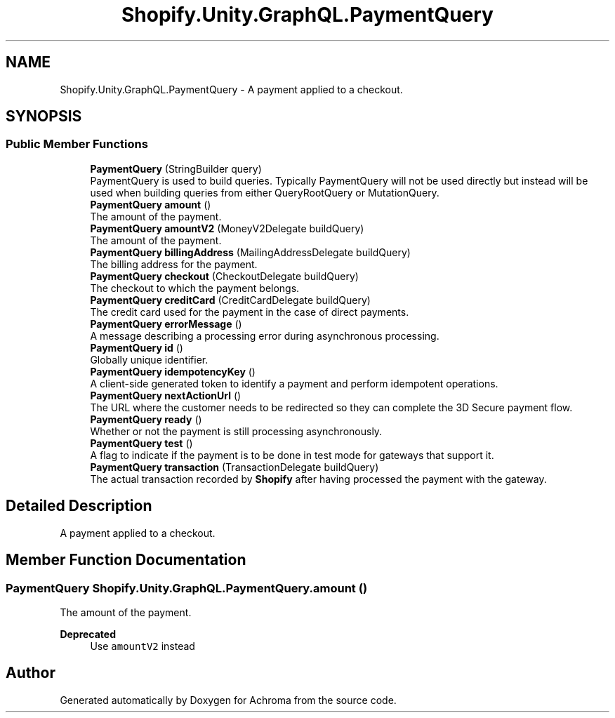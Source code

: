 .TH "Shopify.Unity.GraphQL.PaymentQuery" 3 "Achroma" \" -*- nroff -*-
.ad l
.nh
.SH NAME
Shopify.Unity.GraphQL.PaymentQuery \- A payment applied to a checkout\&.  

.SH SYNOPSIS
.br
.PP
.SS "Public Member Functions"

.in +1c
.ti -1c
.RI "\fBPaymentQuery\fP (StringBuilder query)"
.br
.RI "PaymentQuery is used to build queries\&. Typically PaymentQuery will not be used directly but instead will be used when building queries from either QueryRootQuery or MutationQuery\&. "
.ti -1c
.RI "\fBPaymentQuery\fP \fBamount\fP ()"
.br
.RI "The amount of the payment\&. "
.ti -1c
.RI "\fBPaymentQuery\fP \fBamountV2\fP (MoneyV2Delegate buildQuery)"
.br
.RI "The amount of the payment\&. "
.ti -1c
.RI "\fBPaymentQuery\fP \fBbillingAddress\fP (MailingAddressDelegate buildQuery)"
.br
.RI "The billing address for the payment\&. "
.ti -1c
.RI "\fBPaymentQuery\fP \fBcheckout\fP (CheckoutDelegate buildQuery)"
.br
.RI "The checkout to which the payment belongs\&. "
.ti -1c
.RI "\fBPaymentQuery\fP \fBcreditCard\fP (CreditCardDelegate buildQuery)"
.br
.RI "The credit card used for the payment in the case of direct payments\&. "
.ti -1c
.RI "\fBPaymentQuery\fP \fBerrorMessage\fP ()"
.br
.RI "A message describing a processing error during asynchronous processing\&. "
.ti -1c
.RI "\fBPaymentQuery\fP \fBid\fP ()"
.br
.RI "Globally unique identifier\&. "
.ti -1c
.RI "\fBPaymentQuery\fP \fBidempotencyKey\fP ()"
.br
.RI "A client-side generated token to identify a payment and perform idempotent operations\&. "
.ti -1c
.RI "\fBPaymentQuery\fP \fBnextActionUrl\fP ()"
.br
.RI "The URL where the customer needs to be redirected so they can complete the 3D Secure payment flow\&. "
.ti -1c
.RI "\fBPaymentQuery\fP \fBready\fP ()"
.br
.RI "Whether or not the payment is still processing asynchronously\&. "
.ti -1c
.RI "\fBPaymentQuery\fP \fBtest\fP ()"
.br
.RI "A flag to indicate if the payment is to be done in test mode for gateways that support it\&. "
.ti -1c
.RI "\fBPaymentQuery\fP \fBtransaction\fP (TransactionDelegate buildQuery)"
.br
.RI "The actual transaction recorded by \fBShopify\fP after having processed the payment with the gateway\&. "
.in -1c
.SH "Detailed Description"
.PP 
A payment applied to a checkout\&. 
.SH "Member Function Documentation"
.PP 
.SS "\fBPaymentQuery\fP Shopify\&.Unity\&.GraphQL\&.PaymentQuery\&.amount ()"

.PP
The amount of the payment\&. 
.PP
\fBDeprecated\fP
.RS 4
Use \fCamountV2\fP instead 
.RE
.PP


.SH "Author"
.PP 
Generated automatically by Doxygen for Achroma from the source code\&.
